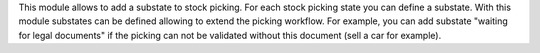 This module allows to add a substate to stock picking.
For each stock picking state you can define a substate.
With this module substates can be defined allowing to extend the picking workflow.
For example, you can add substate "waiting for legal documents" if the picking
can not be validated without this document (sell a car for example).
